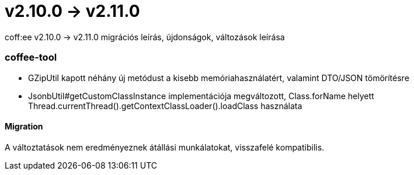 = v2.10.0 → v2.11.0

coff:ee v2.10.0 -> v2.11.0 migrációs leírás, újdonságok, változások leírása

=== coffee-tool
* GZipUtil kapott néhány új metódust a kisebb memóriahasználatért, valamint DTO/JSON tömörítésre
* JsonbUtil#getCustomClassInstance implementációja megváltozott, Class.forName helyett Thread.currentThread().getContextClassLoader().loadClass használata

==== Migration
A változtatások nem eredményeznek átállási munkálatokat, visszafelé kompatibilis.
